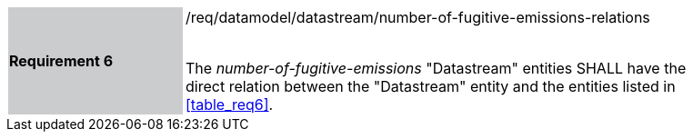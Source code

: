 [width="90%",cols="2,6"]
|===
|*Requirement 6* {set:cellbgcolor:#CACCCE}|/req/datamodel/datastream/number-of-fugitive-emissions-relations +
 +

 The _number-of-fugitive-emissions_ "Datastream" entities SHALL have the direct relation between the "Datastream" entity and the entities listed in <<table_req6>>. {set:cellbgcolor:#FFFFFF}
|===
